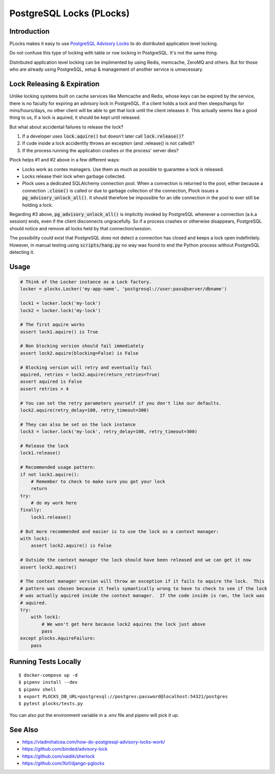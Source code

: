 .. default-role:: code

PostgreSQL Locks (PLocks)
#########################

.. image:: https://circleci.com/gh/level12/plocks.svg?style=shield
    :target: https://circleci.com/gh/level12/plocks
.. image:: https://codecov.io/gh/level12/plocks/branch/master/graph/badge.svg
    :target: https://codecov.io/gh/level12/plocks


Introduction
---------------

PLocks makes it easy to use `PostgreSQL Advisory Locks`_ to do distributed application level
locking.

Do not confuse this type of locking with table or row locking in PostgreSQL.  It's not the same
thing.

Distributed application level locking can be implimented by using Redis, memcache, ZeroMQ and
others.  But for those who are already using PostgreSQL, setup & management of another service is
unnecessary.

.. _PostgreSQL Advisory Locks: https://www.postgresql.org/docs/current/static/explicit-locking.html

Lock Releasing & Expiration
---------------------------

Unlike locking systems built on cache services like Memcache and Redis, whose keys can be expired
by the service, there is no faculty for expiring an advisory lock in PostgreSQL.  If a client
holds a lock and then sleeps/hangs for mins/hours/days, no other client will be able to get that
lock until the client releases it.  This actually seems like a good thing to us, if a lock is
aquired, it should be kept until released.

But what about accidental failures to release the lock?

1. If a developer uses `lock.aquire()` but doesn't later call `lock.release()`?
2. If code inside a lock accidentlly throws an exception (and .release() is not called)?
3. If the process running the application crashes or the process' server dies?

Plock helps #1 and #2 above in a few different ways:

* Locks work as contex managers.  Use them as much as possible to guarantee a lock is released.
* Locks release their lock when garbage collected.
* Plock uses a dedicated SQLAlchemy connection pool.  When a connection is returned to the pool,
  either because a connection `.close()` is called or due to garbage collection of the connection,
  Plock issues a `pg_advisory_unlock_all()`.  It should therefore be impossible for an idle
  connection in the pool to ever still be holding a lock.

Regarding #3 above, `pg_advisory_unlock_all()` is implicitly invoked by PostgreSQL whenever a
connection (a.k.a session) ends, even if the client disconnects ungracefully.  So if a process
crashes or otherwise disappears, PostgreSQL should notice and remove all locks held by that
connection/session.

The possibility could exist that PostgreSQL does not detect a connection has closed and keeps
a lock open indefinitely.  However, in manual testing using `scripts/hang.py` no way was found
to end the Python process without PostgreSQL detecting it.


Usage
--------------

.. code:: python

    # Think of the Locker instance as a Lock factory.
    locker = plocks.Locker('my-app-name', 'postgresql://user:pass@server/dbname')

    lock1 = locker.lock('my-lock')
    lock2 = locker.lock('my-lock')

    # The first aquire works
    assert lock1.aquire() is True

    # Non blocking version should fail immediately
    assert lock2.aquire(blocking=False) is False

    # Blocking version will retry and eventually fail
    aquired, retries = lock2.aquire(return_retries=True)
    assert aquired is False
    assert retries > 4

    # You can set the retry parameters yourself if you don't like our defaults.
    lock2.aquire(retry_delay=100, retry_timeout=300)

    # They can also be set on the lock instance
    lock3 = locker.lock('my-lock', retry_delay=100, retry_timeout=300)

    # Release the lock
    lock1.release()

    # Recommended usage pattern:
    if not lock1.aquire():
        # Remember to check to make sure you got your lock
        return
    try:
        # do my work here
    finally:
        lock1.release()

    # But more recommended and easier is to use the lock as a context manager:
    with lock1:
        assert lock2.aquire() is False

    # Outside the context manager the lock should have been released and we can get it now
    assert lock2.aquire()

    # The context manager version will throw an exception if it fails to aquire the lock.  This
    # pattern was chosen because it feels symantically wrong to have to check to see if the lock
    # was actually aquired inside the context manager.  If the code inside is ran, the lock was
    # aquired.
    try:
        with lock1:
            # We won't get here because lock2 aquires the lock just above
            pass
    except plocks.AquireFailure:
        pass


Running Tests Locally
---------------------

::

    $ docker-compose up -d
    $ pipenv install --dev
    $ pipenv shell
    $ export PLOCKS_DB_URL=postgresql://postgres:password@localhost:54321/postgres
    $ pytest plocks/tests.py

You can also put the environment variable in a .env file and pipenv will pick it up.


See Also
---------

* https://vladmihalcea.com/how-do-postgresql-advisory-locks-work/
* https://github.com/binded/advisory-lock
* https://github.com/vaidik/sherlock
* https://github.com/Xof/django-pglocks

